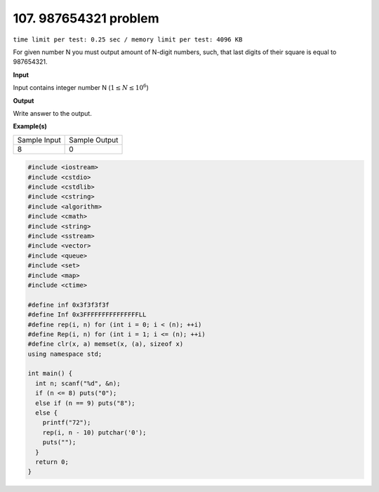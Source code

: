 .. 107.rst

107. 987654321 problem
========================
``time limit per test: 0.25 sec / memory limit per test: 4096 KB``

For given number N you must output amount of N-digit numbers, such, that last digits of their square is equal to 987654321.


**Input**

Input contains integer number N (:math:`1 \le N \le 10^6`)


**Output**

Write answer to the output.

**Example(s)**

+----------------+----------------+
|Sample Input    |Sample Output   |
+----------------+----------------+
| | 8            | | 0            |
+----------------+----------------+

.. code-block:: cpp

	#include <iostream>
	#include <cstdio>
	#include <cstdlib>
	#include <cstring>
	#include <algorithm>
	#include <cmath>
	#include <string>
	#include <sstream>
	#include <vector>
	#include <queue>
	#include <set>
	#include <map>
	#include <ctime>

	#define inf 0x3f3f3f3f
	#define Inf 0x3FFFFFFFFFFFFFFFLL
	#define rep(i, n) for (int i = 0; i < (n); ++i)
	#define Rep(i, n) for (int i = 1; i <= (n); ++i)
	#define clr(x, a) memset(x, (a), sizeof x)
	using namespace std;

	int main() {
	  int n; scanf("%d", &n);
	  if (n <= 8) puts("0");
	  else if (n == 9) puts("8");
	  else {
	    printf("72");
	    rep(i, n - 10) putchar('0');
	    puts("");
	  }
	  return 0;
	}

